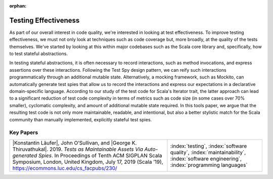 :orphan:

Testing Effectiveness
=======================

As part of our overall interest in code quality, we're interested in looking at test effectiveness. To improve testing effectiveness, we must not only look at techniques such as code coverage but, more broadly, at the quality of the tests themselves.  We've started by looking at this within major codebases such as the Scala core library and, specifically, how to test stateful abstractions.

In testing stateful abstractions, it is often necessary to record interactions, such as method invocations, and express assertions over these interactions. Following the Test Spy design pattern, we can reify such interactions programmatically through an additional mutable state. Alternatively, a mocking framework, such as Mockito, can automatically generate test spies that allow us to record the interactions and express our expectations in a declarative domain-specific language.  According to our study of the test code for Scala's Iterator trait, the latter approach can lead to a significant reduction of test code complexity in terms of metrics such as code size (in some cases over 70% smaller), cyclomatic complexity, and amount of additional mutable state required. In this tools paper, we argue that the resulting test code is not only more maintainable, readable, and intentional, but also a better stylistic match for the Scala community than manually implemented, explicitly stateful test spies.

Key Papers
------------

.. list-table::
   :widths: 25 15

   * - |Konstantin Läufer|, John O’Sullivan, and |George K. Thiruvathukal|. 2019. *Tests as Maintainable Assets Via Auto-generated Spies*. In Proceedings of Tenth ACM SIGPLAN Scala Symposium, London, United Kingdom, July 17, 2019 (Scala ’19), https://ecommons.luc.edu/cs_facpubs/230/
     - :index:`testing`, :index:`software quality`, :index:`maintainability`, :index:`software engineering`, :index:`programming languages`
